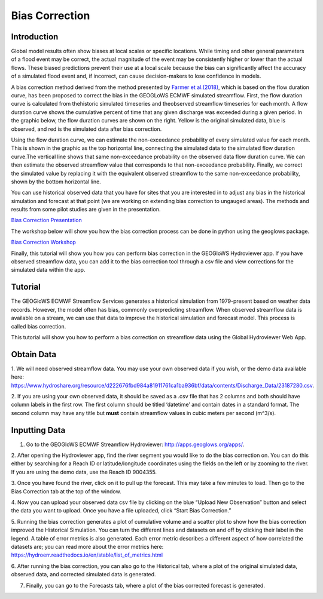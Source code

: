 Bias Correction
===============

Introduction
------------

Global model results often show biases at local scales or specific locations. While timing and other general parameters
of a flood event may be correct, the actual magnitude of the event may be consistently higher or lower than the actual
flows. These biased predictions prevent their use at a local scale because the bias can significantly affect the
accuracy of a simulated flood event and, if incorrect, can cause decision-makers to lose confidence in models.

A bias correction method derived from the method presented by
`Farmer et al.(2018) <https://hess.copernicus.org/articles/22/5741/2018/>`_, which is based on the flow duration curve,
has been proposed to correct the bias in the GEOGLoWS ECMWF simulated streamflow. First, the flow duration curve is
calculated from thehistoric simulated timeseries and theobserved streamflow timeseries for each month. A flow duration
curve shows the cumulative percent of time that any given discharge was exceeded during a given period. In the graphic
below, the flow duration curves are shown on the right. Yellow is the original simulated data, blue is observed, and
red is the simulated data after bias correction.

Using the flow duration curve, we can estimate the non-exceedance probability of every simulated value for each month.
This is shown in the graphic as the top horizontal line, connecting the simulated data to the simulated flow duration
curve.The vertical line shows that same non-exceedance probability on the observed data flow duration curve. We can then
estimate the observed streamflow value that corresponds to that non-exceedance probability. Finally, we correct
the simulated value by replacing it with the equivalent observed streamflow to the same non-exceedance probability,
shown by the bottom horizontal line.

.. image:: /_static/imgs/bias-correction/intro-flow-duration.png
   :width: 550
   :align: center

.. image:: /_static/imgs/bias-correction/bias-correction.png
   :width: 700
   :align: center

You can use historical observed data that you have for sites that you are interested in to adjust any bias in the
historical simulation and forecast at that point (we are working on extending bias correction to ungauged areas). The
methods and results from some pilot studies are given in the presentation.

`Bias Correction Presentation <https://docs.google.com/presentation/d/1XZ15eqWV1hT4UdX9DxLjctpyS0Bb2G8UGg5oYnuaKQw/edit?usp=sharing>`_

The workshop below will show you how the bias correction process can be done in python using the geoglows package.

`Bias Correction Workshop <https://colab.research.google.com/drive/15MUTx3lb5P93BLUv8Uehv0gTudc43qkX?usp=sharing>`_

Finally, this tutorial will show you how you can perform bias correction in the GEOGloWS Hydroviewer app. If you have
observed streamflow data, you can add it to the bias correction tool through a csv file and view corrections for the
simulated data within the app.

Tutorial
--------

The GEOGloWS ECMWF Streamflow Services generates a historical simulation from 1979-present based on weather data records.
However, the model often has bias, commonly overpredicting streamflow. When observed streamflow data is available on a
stream, we can use that data to improve the historical simulation and forecast model. This process is called bias
correction.

This tutorial will show you how to perform a bias correction on streamflow data using the Global Hydroviewer Web App.

Obtain Data
-----------
1. We will need observed streamflow data. You may use your own observed data if you wish, or the demo data available
here: https://www.hydroshare.org/resource/d222676fbd984a81911761ca1ba936bf/data/contents/Discharge_Data/23187280.csv.

2. If you are using your own observed data, it should be saved as a .csv file that has 2 columns and both should have
column labels in the first row. The first column should be titled ‘datetime’ and contain dates in a standard format.
The second column may have any title but **must** contain streamflow values in cubic meters per second (m^3/s).

.. image:: /_static/imgs/bias-correction/csv-file-format.png
   :width: 300

Inputting Data
--------------

1. Go to the GEOGloWS ECMWF Streamflow Hydroviewer:  http://apps.geoglows.org/apps/.

2. After opening the Hydroviewer app, find the river segment you would like to do the bias correction on. You can do
this either by searching for a Reach ID or latitude/longitude coordinates using the fields on the left or by zooming to
the river. If you are using the demo data, use the Reach ID 9004355.

.. image:: /_static/imgs/bias-correction/reach-id.png
   :width: 700

3. Once you have found the river, click on it to pull up the forecast. This may take a few minutes to load. Then go to
the Bias Correction tab at the top of the window.

.. image:: /_static/imgs/bias-correction/bias-correction-tab.png
   :width: 700

4. Now you can upload your observed data csv file by clicking on the blue “Upload New Observation” button and select the
data you want to upload. Once you have a file uploaded, click “Start Bias Correction.”

.. image:: /_static/imgs/bias-correction/upload.png
   :width: 700

5. Running the bias correction generates a plot of cumulative volume and a scatter plot to show how the bias correction
improved the Historical Simulation. You can turn the different lines and datasets on and off by clicking their label in
the legend. A table of error metrics is also generated. Each error metric describes a different aspect of how correlated
the datasets are; you can read more about the error metrics here: https://hydroerr.readthedocs.io/en/stable/list_of_metrics.html

.. image:: /_static/imgs/bias-correction/volume-comparison.png
   :width: 700

.. image:: /_static/imgs/bias-correction/scatter-plot.png
   :width: 700

.. image:: /_static/imgs/bias-correction/table.png
   :width: 550

6. After running the bias correction, you can also go to the Historical tab, where a plot of the original simulated
data, observed data, and corrected simulated data is generated.

.. image:: /_static/imgs/bias-correction/corrected-simulation-comparison.png
   :width: 700

7. Finally, you can go to the Forecasts tab, where a plot of the bias corrected forecast is generated.

.. image:: /_static/imgs/bias-correction/corrected-streamflow.png
   :width: 700